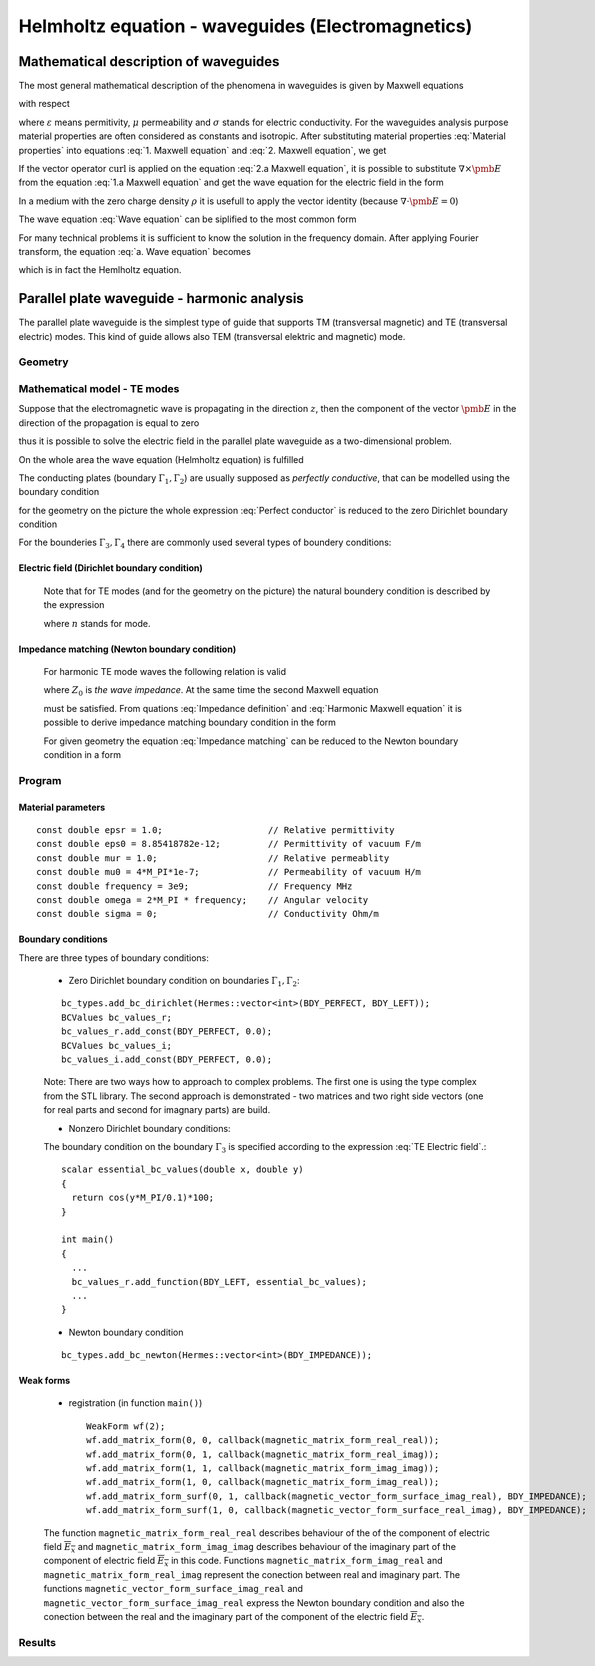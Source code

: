 Helmholtz equation - waveguides (Electromagnetics)
------------------------------

Mathematical description of waveguides
~~~~~~~~~~~~~~~~~~~~~~~~~~~~~~~~~~~~~~
The most general mathematical description of the phenomena in waveguides is given by Maxwell equations  

.. math::
	:label: 1. Maxwell equation
		
		\nabla \times {\pmb{H}} &= {\pmb{J}} +
		\frac{\partial {\pmb{D}}}{\partial t}, 

.. math::
	:label: 2. Maxwell equation	
		
		\nabla \times {\pmb{E}} &= 
		- \frac{\partial {\pmb{B}}}{\partial t},
	
.. math::
	:label: 3. Maxwell equation		
		
		\nabla \cdot {\pmb{D}} &= \rho, 
		
.. math::
	:label: 4. Maxwell equation		
		
		\nabla \cdot {\pmb{B}} &= 0, 	

with respect

.. math::
	:label: Material properties
	
		{\pmb{B}} = \mu {\pmb{H}}, \ 
		{\pmb{J}} = \sigma {\pmb{E}}, \
		{\pmb{D}} = \varepsilon {\pmb{E}},
		
where  :math:`\varepsilon` means permitivity, :math:`\mu` permeability and :math:`\sigma` stands for electric conductivity. For the waveguides analysis purpose material properties are often considered as constants and isotropic. After substituting material properties :eq:`Material properties` into equations :eq:`1. Maxwell equation` and :eq:`2. Maxwell equation`,  we get

.. math::
	:label: 1.a Maxwell equation	

		 \nabla \times \frac{1}{\mu} {\pmb{B}} &= \sigma {\pmb{E}} +
		\varepsilon \frac{\partial {\pmb{E}}}{\partial t}, 

.. math::
	:label: 2.a Maxwell equation	

		 \nabla \times {\pmb{E}} &= 
		- \frac{\partial {\pmb{B}}}{\partial t}. 

If the vector operator :math:`\mathrm{curl}` is applied on the equation :eq:`2.a Maxwell equation`, it is possible to substitute :math:`\nabla \times \pmb{E}` from the equation :eq:`1.a Maxwell equation` and get the wave equation for the electric field in the form

.. math::
	:label: Wave equation
	
		\nabla \times \nabla \times \pmb{E} =
		- \mu \sigma \frac{\partial {\pmb{E}}}{\partial t} 
		- \mu \varepsilon \frac{\partial^2 {\pmb{E}}}{\partial t^2}. 

In a medium with the zero charge density :math:`\rho` it is usefull to apply the vector identity (because :math:`\nabla \cdot \pmb{E} = 0`)

.. math::
	:label: 1. vector identity
	
		\nabla \times \nabla \times \pmb{E} = \nabla \nabla \cdot \pmb{E} - \Delta \pmb{E}


The wave equation :eq:`Wave equation` can be siplified to the most common form

.. math::
	:label: a. Wave equation
	
		\Delta \pmb{E} - \mu \sigma \frac{\partial {\pmb{E}}}{\partial t} - \mu \varepsilon \frac{\partial^2 {\pmb{E}}}{\partial t^2} = \mathbf{0}.
	
For many technical problems it is sufficient to know the solution in the frequency domain. After applying Fourier transform, the equation :eq:`a. Wave equation` becomes 

.. math::
	:label: Hemlholtz equation

	\Delta \overline{\pmb{E}} - \mathrm{j} \mu \sigma \omega \overline{\pmb{E}} + \omega^2 \mu \varepsilon \overline{{\pmb{E}}} = \mathbf{0},

	
which is in fact the Hemlholtz equation.

Parallel plate waveguide - harmonic analysis
~~~~~~~~~~~~~~~~~~~~~~~~~~~~~~~~~~~~~~~~~~~~
The parallel plate waveguide is the simplest type of guide that supports TM (transversal magnetic) and TE (transversal electric) modes. This kind of guide allows also TEM (transversal elektric and magnetic) mode.

Geometry
^^^^^^^^

.. image:: hemlholtz-waveguide/waveguide.png
   :scale: 50 %   
   :align: center 	
   :alt: Paralel plate waveguide geometry
	
Mathematical model - TE modes
^^^^^^^^^^^^^^^^^^^^^^^^^^^^^^

Suppose that the electromagnetic wave is propagating in the direction :math:`z`, then the component of the vector :math:`\pmb{E}` in the direction of the propagation is equal to zero

.. math::
	:label: a. TE mode

	\overline{E_z} = 0,

thus it is possible to solve the electric field in the parallel plate waveguide as a two-dimensional problem. 

On the whole area the wave equation (Helmholtz equation) is fulfilled 

.. math::
    :label: a. Helmholtz equation

       \Delta \overline{\pmb{E}} - \mathrm{j} \mu \sigma \omega \overline{\pmb{E}} + \omega^2 \mu \varepsilon \overline{{\pmb{E}}} = \mathbf{0}.

The conducting plates (boundary :math:`\Gamma_1, \Gamma_2`) are usually supposed as *perfectly conductive*, that can be modelled using the boundary condition

.. math::
	:label: Perfect conductor

	\pmb{n} \times \overline{\pmb{E}} = 0.

for the geometry on the picture the whole expression :eq:`Perfect conductor` is reduced to the zero Dirichlet boundary condition

.. math::
		:label: Reduced Perfect conductor

		\overline{E_x} = 0.


For the bounderies :math:`\Gamma_3, \Gamma_4` there are commonly used several types of boundery conditions:

Electric field (Dirichlet boundary condition)
"""""""""""""""""""""""""""""""""""""""""""""

	.. math::
		:label: Electric field

			\overline{\pmb{E}}(\Gamma) = \overline{E_0} = \mathrm{const}.

	Note that for TE modes (and for the geometry on the picture) the natural boundery condition is described by the expression

	.. math::
		:label: TE Electric field

		\overline{E}_x(y) = \overline{E_0} \cos\left(\frac{y \cdot n \pi}{h} \right),

	where :math:`n` stands for mode.

Impedance matching (Newton boundary condition)
""""""""""""""""""""""""""""""""""""""""""""""

	For harmonic TE mode waves the following relation is valid

	.. math::
		:label: Impedance definition

		\overline{\pmb{E}} = Z_0 (\overline{H_y} \pmb{i} - \overline{H_x} \pmb{j}) = Z_0 \cdot \pmb{n} \times \overline{\pmb{H}},

	where :math:`Z_0` is *the wave impedance*. At the same time the second Maxwell equation

	.. math::
		:label: Harmonic Maxwell equation

		\nabla\times \overline{{\pmb{E}}} = -j \omega \mu \overline{\pmb{H}}
	
	must be satisfied. From quations :eq:`Impedance definition` and :eq:`Harmonic Maxwell equation` it is possible to derive impedance matching boundary condition in the form

	.. math::
		:label: Impedance matching

		\pmb{n} \times \nabla \times \overline{\pmb{E}} =  \frac{j \omega \mu }{Z_0} \overline{\pmb{E}} =  j \beta \overline{\pmb{E}}.

	For given geometry the equation :eq:`Impedance matching` can be reduced to the Newton boundary condition in a form

	..  math::
		:label: Newton boundary condition

		\frac{\partial \overline{E_x}}{\partial y} = j \beta \overline{E_x}.

Program
^^^^^^^
Material parameters
"""""""""""""""""""
::

	const double epsr = 1.0;                    // Relative permittivity
	const double eps0 = 8.85418782e-12;         // Permittivity of vacuum F/m
	const double mur = 1.0;                     // Relative permeablity
	const double mu0 = 4*M_PI*1e-7;             // Permeability of vacuum H/m
	const double frequency = 3e9;               // Frequency MHz
	const double omega = 2*M_PI * frequency;    // Angular velocity
	const double sigma = 0;                     // Conductivity Ohm/m

Boundary conditions
"""""""""""""""""""
There are three types of boundary conditions:

	* Zero Dirichlet boundary condition on boundaries :math:`\Gamma_1, \Gamma_2`:
	::

		bc_types.add_bc_dirichlet(Hermes::vector<int>(BDY_PERFECT, BDY_LEFT));
		BCValues bc_values_r;
		bc_values_r.add_const(BDY_PERFECT, 0.0);
		BCValues bc_values_i;
		bc_values_i.add_const(BDY_PERFECT, 0.0);

	Note: There are two ways how to approach to complex problems. The first one is using the type complex from the STL library. The second approach is demonstrated - two matrices and two right side vectors (one for real parts and second for imagnary parts) are build.

	* Nonzero Dirichlet boundary conditions:
		
	The boundary condition on the boundary :math:`\Gamma_3` is specified according to the expression :eq:`TE Electric field`.::

		scalar essential_bc_values(double x, double y)
		{
		  return cos(y*M_PI/0.1)*100;
		}

		int main()
		{
		  ...
		  bc_values_r.add_function(BDY_LEFT, essential_bc_values);
		  ...		  
		}

	* Newton boundary condition
	::

		bc_types.add_bc_newton(Hermes::vector<int>(BDY_IMPEDANCE));


Weak forms
""""""""""
	* registration (in function ``main()``) ::

		WeakForm wf(2);
		wf.add_matrix_form(0, 0, callback(magnetic_matrix_form_real_real));
		wf.add_matrix_form(0, 1, callback(magnetic_matrix_form_real_imag));
		wf.add_matrix_form(1, 1, callback(magnetic_matrix_form_imag_imag));
		wf.add_matrix_form(1, 0, callback(magnetic_matrix_form_imag_real));
		wf.add_matrix_form_surf(0, 1, callback(magnetic_vector_form_surface_imag_real), BDY_IMPEDANCE);
		wf.add_matrix_form_surf(1, 0, callback(magnetic_vector_form_surface_real_imag), BDY_IMPEDANCE);
	
	The function ``magnetic_matrix_form_real_real`` describes behaviour of the of the component of electric field :math:`\overline{E_x}` and ``magnetic_matrix_form_imag_imag`` describes behaviour of the imaginary part of the component of electric field :math:`\overline{E_x}` in this code. Functions ``magnetic_matrix_form_imag_real`` and ``magnetic_matrix_form_real_imag`` represent the conection between real and imaginary part. The functions ``magnetic_vector_form_surface_imag_real`` and ``magnetic_vector_form_surface_imag_real`` express the Newton boundary condition and also the conection between the real and the imaginary part of the component of the electric field :math:`\overline{E_x}`. 

Results
^^^^^^^
.. image:: helmholtz-waveguide/real_part.png
   :scale: 50 %   
   :align: center 	
   :alt: Paralel plate waveguide geometry

.. image:: helmholtz-waveguide/imaginary_part.png
   :scale: 50 %   
   :align: center 	
   :alt: Paralel plate waveguide geometry
	
